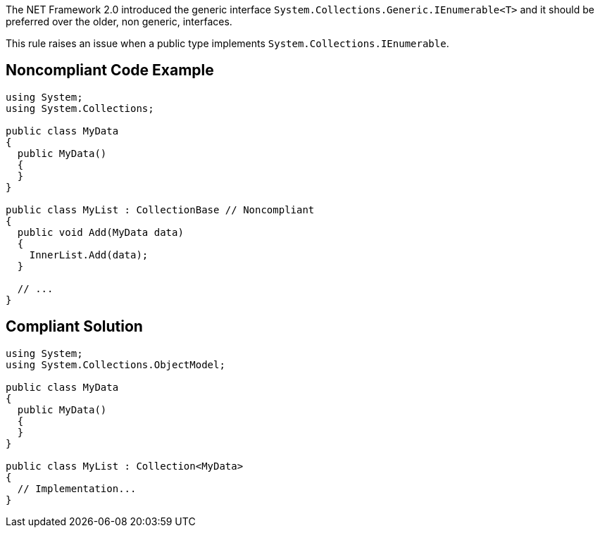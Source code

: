 The NET Framework 2.0 introduced the generic interface ``++System.Collections.Generic.IEnumerable<T>++`` and it should be preferred over the older, non generic, interfaces.

This rule raises an issue when a public type implements ``++System.Collections.IEnumerable++``.


== Noncompliant Code Example

----
using System;
using System.Collections;

public class MyData
{
  public MyData()
  {
  }
}

public class MyList : CollectionBase // Noncompliant
{
  public void Add(MyData data)
  {
    InnerList.Add(data);
  }

  // ...
}
----


== Compliant Solution

----
using System;
using System.Collections.ObjectModel;

public class MyData
{
  public MyData()
  {
  }
}

public class MyList : Collection<MyData>
{
  // Implementation...
}
----


